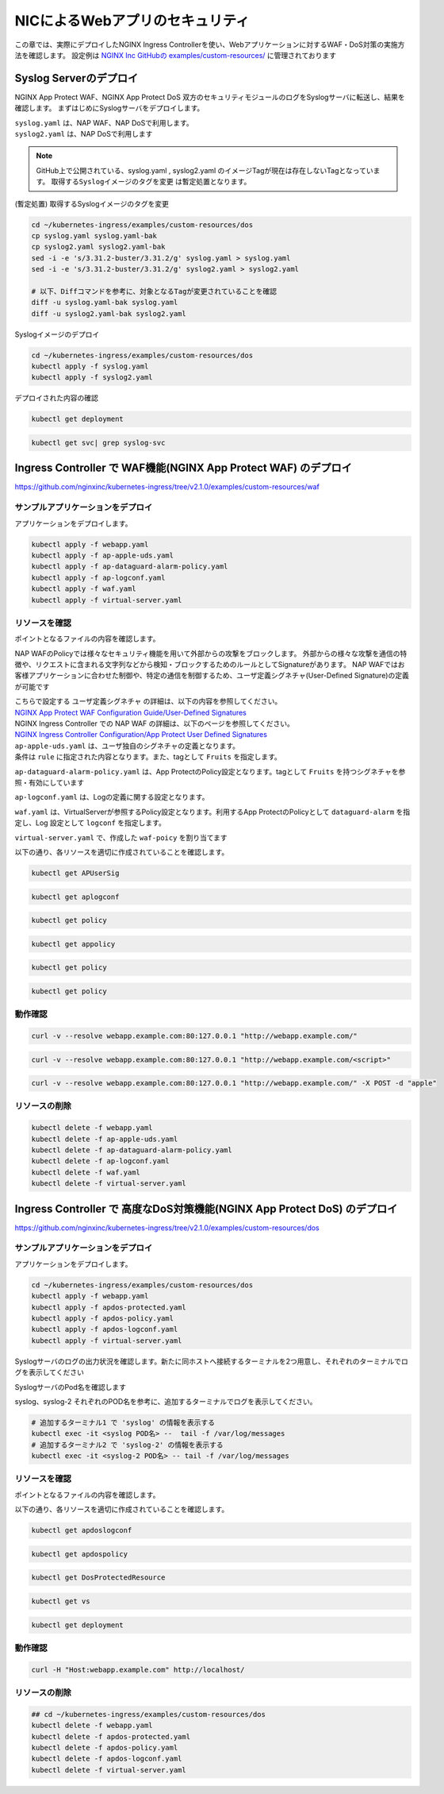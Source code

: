 NICによるWebアプリのセキュリティ
####

この章では、実際にデプロイしたNGINX Ingress Controllerを使い、Webアプリケーションに対するWAF・DoS対策の実施方法を確認します。
設定例は `NGINX Inc GitHubの examples/custom-resources/ <https://github.com/nginxinc/kubernetes-ingress/tree/v2.1.0/examples/custom-resources>`__ に管理されております

Syslog Serverのデプロイ
====

NGINX App Protect WAF、NGINX App Protect DoS 双方のセキュリティモジュールのログをSyslogサーバに転送し、結果を確認します。
まずはじめにSyslogサーバをデプロイします。

| ``syslog.yaml`` は、NAP WAF、NAP DoSで利用します。
| ``syslog2.yaml`` は、NAP DoSで利用します 

.. NOTE::

  GitHub上で公開されている、syslog.yaml , syslog2.yaml のイメージTagが現在は存在しないTagとなっています。
  ``取得するSyslogイメージのタグを変更`` は暫定処置となります。

(暫定処置) 取得するSyslogイメージのタグを変更

.. code-block:: cmdin

  cd ~/kubernetes-ingress/examples/custom-resources/dos
  cp syslog.yaml syslog.yaml-bak
  cp syslog2.yaml syslog2.yaml-bak
  sed -i -e 's/3.31.2-buster/3.31.2/g' syslog.yaml > syslog.yaml
  sed -i -e 's/3.31.2-buster/3.31.2/g' syslog2.yaml > syslog2.yaml

  # 以下、Diffコマンドを参考に、対象となるTagが変更されていることを確認
  diff -u syslog.yaml-bak syslog.yaml
  diff -u syslog2.yaml-bak syslog2.yaml

Syslogイメージのデプロイ

.. code-block:: cmdin

  cd ~/kubernetes-ingress/examples/custom-resources/dos
  kubectl apply -f syslog.yaml
  kubectl apply -f syslog2.yaml

デプロイされた内容の確認

.. code-block:: cmdin

  kubectl get deployment

.. code-block:: bash
  :linenos:
  :caption: 実行結果サンプル
  :emphasize-lines: 1

  NAME       READY   UP-TO-DATE   AVAILABLE   AGE
  syslog     1/1     1            1           9m
  syslog-2   1/1     1            1           9m

.. code-block:: cmdin

  kubectl get svc| grep syslog-svc

.. code-block:: bash
  :linenos:
  :caption: 実行結果サンプル

  syslog-svc     ClusterIP   10.96.250.209    <none>        514/TCP   9m
  syslog-svc-2   ClusterIP   10.103.224.109   <none>        514/UDP   9m


Ingress Controller で WAF機能(NGINX App Protect WAF) のデプロイ
====

https://github.com/nginxinc/kubernetes-ingress/tree/v2.1.0/examples/custom-resources/waf


サンプルアプリケーションをデプロイ
----

アプリケーションをデプロイします。

.. code-block:: cmdin

  kubectl apply -f webapp.yaml
  kubectl apply -f ap-apple-uds.yaml
  kubectl apply -f ap-dataguard-alarm-policy.yaml
  kubectl apply -f ap-logconf.yaml
  kubectl apply -f waf.yaml
  kubectl apply -f virtual-server.yaml


リソースを確認
----

ポイントとなるファイルの内容を確認します。

NAP WAFのPolicyでは様々なセキュリティ機能を用いて外部からの攻撃をブロックします。
外部からの様々な攻撃を通信の特徴や、リクエストに含まれる文字列などから検知・ブロックするためのルールとしてSignatureがあります。
NAP WAFではお客様アプリケーションに合わせた制御や、特定の通信を制御するため、ユーザ定義シグネチャ(User-Defined Signature)の定義が可能です

| こちらで設定する ``ユーザ定義シグネチャ`` の詳細は、以下の内容を参照してください。
| `NGINX App Protect WAF Configuration Guide/User-Defined Signatures <https://docs.nginx.com/nginx-app-protect/configuration-guide/configuration/#user-defined-signatures>`__

| NGINX Ingress Controller での NAP WAF の詳細は、以下のページを参照してください。
| `NGINX Ingress Controller Configuration/App Protect User Defined Signatures <https://docs.nginx.com/nginx-ingress-controller/app-protect/configuration/#app-protect-user-defined-signatures>`__




| ``ap-apple-uds.yaml`` は、ユーザ独自のシグネチャの定義となります。
| 条件は ``rule`` に指定された内容となります。また、tagとして ``Fruits`` を指定します。

.. code-block:: yaml
  :linenos:
  :caption: ap-apple-uds.yaml
  :emphasize-lines: 13,18

  apiVersion: appprotect.f5.com/v1beta1
  kind: APUserSig
  metadata:
    name: apple
  spec:
    signatures:
    - accuracy: medium
      attackType:
        name: Brute Force Attack
      description: Medium accuracy user defined signature with tag (Fruits)
      name: Apple_medium_acc
      risk: medium
      rule: content:"apple"; nocase;
      signatureType: request
      systems:
      - name: Microsoft Windows
      - name: Unix/Linux
    tag: Fruits

``ap-dataguard-alarm-policy.yaml`` は、App ProtectのPolicy設定となります。tagとして ``Fruits`` を持つシグネチャを参照・有効にしています

.. code-block:: yaml
  :linenos:
  :caption: ap-dataguard-alarm-policy.yaml
  :emphasize-lines: 4,8,14

  apiVersion: appprotect.f5.com/v1beta1
  kind: APPolicy
  metadata:
    name: dataguard-alarm
  spec:
    policy:
      signature-requirements:
      - tag: Fruits
      signature-sets:
      - name: apple_sigs
        block: true
        signatureSet:
          filter:
            tagValue: Fruits
            tagFilter: eq
      applicationLanguage: utf-8
      blocking-settings:
        violations:
        - alarm: true
          block: false
          name: VIOL_DATA_GUARD
      data-guard:
        creditCardNumbers: true
        enabled: true
        enforcementMode: ignore-urls-in-list
        enforcementUrls: []
        lastCcnDigitsToExpose: 4
        lastSsnDigitsToExpose: 4
        maskData: true
        usSocialSecurityNumbers: true
      enforcementMode: blocking
      name: dataguard-alarm
      template:
        name: POLICY_TEMPLATE_NGINX_BASE

``ap-logconf.yaml`` は、Logの定義に関する設定となります。

.. code-block:: yaml
  :linenos:
  :caption: ap-logconf.yaml
  :emphasize-lines: 1

  apiVersion: appprotect.f5.com/v1beta1
  kind: APLogConf
  metadata:
    name: logconf
  spec:
    content:
      format: default
      max_message_size: 64k
      max_request_size: any
    filter:
      request_type: all

``waf.yaml`` は、VirtualServerが参照するPolicy設定となります。利用するApp ProtectのPolicyとして ``dataguard-alarm`` を指定し、Log 設定として ``logconf`` を指定します。

.. code-block:: yaml
  :linenos:
  :caption: waf.yaml
  :emphasize-lines: 4,8,11

  apiVersion: k8s.nginx.org/v1
  kind: Policy
  metadata:
    name: waf-policy
  spec:
    waf:
      enable: true
      apPolicy: "default/dataguard-alarm"
      securityLog:
        enable: true
        apLogConf: "default/logconf"
        logDest: "syslog:server=syslog-svc.default:514"

``virtual-server.yaml`` で、作成した ``waf-poicy`` を割り当てます 

.. code-block:: yaml
  :linenos:
  :caption: virtual-server.yaml
  :emphasize-lines: 7,8

  apiVersion: k8s.nginx.org/v1
  kind: VirtualServer
  metadata:
    name: webapp
  spec:
    host: webapp.example.com
    policies:
    - name: waf-policy
    upstreams:
    - name: webapp
      service: webapp-svc
      port: 80
    routes:
    - path: /
      action:
        pass: webapp

以下の通り、各リソースを適切に作成されていることを確認します。

.. code-block:: cmdin

  kubectl get APUserSig

.. code-block:: bash
  :linenos:
  :caption: 実行結果サンプル

  NAME    AGE
  apple   38m

.. code-block:: cmdin

  kubectl get aplogconf

.. code-block:: bash
  :linenos:
  :caption: 実行結果サンプル

  NAME      AGE
  logconf   39m

.. code-block:: cmdin

  kubectl get policy

.. code-block:: bash
  :linenos:
  :caption: 実行結果サンプル

  NAME                  STATE   AGE
  ingress-mtls-policy   Valid   11h
  waf-policy            Valid   39m

.. code-block:: cmdin

  kubectl get appolicy

.. code-block:: bash
  :linenos:
  :caption: 実行結果サンプル

  NAME              AGE
  dataguard-alarm   39m

.. code-block:: cmdin

  kubectl get policy

.. code-block:: bash
  :linenos:
  :caption: 実行結果サンプル

  NAME                  STATE   AGE
  ingress-mtls-policy   Valid   11h
  waf-policy            Valid   39m

.. code-block:: cmdin

  kubectl get policy

.. code-block:: bash
  :linenos:
  :caption: 実行結果サンプル
  
  NAME         STATE   AGE
  waf-policy   Valid   41m
  

動作確認
----


.. code-block:: cmdin

  curl -v --resolve webapp.example.com:80:127.0.0.1 "http://webapp.example.com/"

.. code-block:: bash
  :linenos:
  :caption: 実行結果サンプル
  :emphasize-lines: 1

  * Added webapp.example.com:80:127.0.0.1 to DNS cache
  * Hostname webapp.example.com was found in DNS cache
  *   Trying 127.0.0.1:80...
  * TCP_NODELAY set
  * Connected to webapp.example.com (127.0.0.1) port 80 (#0)
  > GET / HTTP/1.1
  > Host: webapp.example.com
  > User-Agent: curl/7.68.0
  > Accept: */*
  >
  * Mark bundle as not supporting multiuse
  < HTTP/1.1 200 OK
  < Content-Type: text/plain
  < Content-Length: 157
  < Connection: keep-alive
  < Expires: Thu, 20 Jan 2022 03:07:27 GMT
  < Cache-Control: no-cache
  <
  Server address: 192.168.127.42:8080
  Server name: webapp-64d444885-jg6hf
  Date: 20/Jan/2022:03:07:28 +0000
  URI: /
  Request ID: e0b6f00106a11885f85300ffcaf5b912
  * Connection #0 to host webapp.example.com left intact

.. code-block:: xml
  :linenos:
  :caption: 該当するSyslogのサンプル
  :emphasize-lines: 1
  
  Jan 20 03:07:28 nginx-ingress-5ddc7f4f-zjlt2 ASM:
  attack_type="Non-browser Client",
  blocking_exception_reason="N/A",
  date_time="2022-01-20 03:07:28",
  dest_port="80",
  ip_client="10.1.1.9",
  is_truncated="false",
  method="GET",
  policy_name="dataguard-alarm",
  protocol="HTTP",
  request_status="alerted",
  response_code="200",
  severity="Critical",
  sig_cves="N/A",
  sig_ids="N/A",
  sig_names="N/A",
  sig_set_names="N/A",
  src_port="49443",
  sub_violations="N/A",
  support_id="16242938385820378173",
  threat_campaign_names="N/A",
  unit_hostname="nginx-ingress-5ddc7f4f-zjlt2",
  uri="/",
  violation_rating="0",
  vs_name="32-webapp.example.com:8-/",
  x_forwarded_for_header_value="N/A",
  outcome="PASSED",
  outcome_reason="SECURITY_WAF_VIOLATION_TRANSPARENT_MODE",
  violations="Bot Client Detected",
  violation_details="N/A",
  bot_signature_name="curl",
  bot_category="HTTP Library",
  bot_anomalies="N/A",
  enforced_bot_anomalies="N/A",
  client_class="Untrusted Bot",
  client_application="N/A",
  client_application_version="N/A",
  request="GET / HTTP/1.1\r\nHost: webapp.example.com\r\nUser-Agent: curl/7.68.0\r\nAccept: */*\r\n\r\n",
  transport_protocol="HTTP/1.1"


.. code-block:: cmdin

  curl -v --resolve webapp.example.com:80:127.0.0.1 "http://webapp.example.com/<script>"

.. code-block:: bash
  :linenos:
  :caption: 実行結果サンプル (区切り位置で改行して表示)
  :emphasize-lines: 1

  * Added webapp.example.com:80:127.0.0.1 to DNS cache
  * Hostname webapp.example.com was found in DNS cache
  *   Trying 127.0.0.1:80...
  * TCP_NODELAY set
  * Connected to webapp.example.com (127.0.0.1) port 80 (#0)
  > GET /<script> HTTP/1.1
  > Host: webapp.example.com
  > User-Agent: curl/7.68.0
  > Accept: */*
  >
  * Mark bundle as not supporting multiuse
  < HTTP/1.1 200 OK
  < Content-Type: text/html; charset=utf-8
  < Connection: close
  < Cache-Control: no-cache
  < Pragma: no-cache
  < Content-Length: 247
  <
  * Closing connection 0
  <html><head><title>Request Rejected</title></head><body>The requested URL was rejected. Please consult with your administrator.<br><br>Your support ID is: 16242938385820378683<br><br><a href='javascript:history.back();'>[Go Back]</a></body></html>ubuntu@ip-10-1-1-8:~/kubernetes-ingress/examples/custom-resources/waf$

.. code-block:: xml
  :linenos:
  :caption: 該当するSyslogのサンプル
  :emphasize-lines: 1

  Jan 20 03:07:39 nginx-ingress-5ddc7f4f-zjlt2 ASM:
  attack_type="Non-browser Client,Abuse of Functionality,Cross Site Scripting (XSS)",
  blocking_exception_reason="N/A",
  date_time="2022-01-20 03:07:39",
  dest_port="80",
  ip_client="10.1.1.9",
  is_truncated="false",
  method="GET",
  policy_name="dataguard-alarm",
  protocol="HTTP",
  request_status="blocked",
  response_code="0",
  severity="Critical",
  sig_cves="N/A",
  sig_ids="200000099,200000093",
  sig_names="XSS script tag (URI),XSS script tag end (URI)",
  sig_set_names="{Cross Site Scripting Signatures;High Accuracy Signatures},{Cross Site Scripting Signatures;High Accuracy Signatures}",
  src_port="61276",
  sub_violations="N/A",
  support_id="16242938385820378683",
  threat_campaign_names="N/A",
  unit_hostname="nginx-ingress-5ddc7f4f-zjlt2",
  uri="/<script>",
  violation_rating="5",
  vs_name="32-webapp.example.com:8-/",
  x_forwarded_for_header_value="N/A",
  outcome="REJECTED",
  outcome_reason="SECURITY_WAF_VIOLATION",
  violations="Illegal meta character in URL,Attack signature detected,Violation Rating Threat detected,Bot Client Detected",
  violation_details="<?xml version='1.0' encoding='UTF-8'?><BAD_MSG><violation_masks><block>410000000200c00-3a03030c30000072-8000000000000000-0</block><alarm>2477f0ffcbbd0fea-befbf35cb000007e-8000000000000000-0</alarm><learn>0-20-0-0</learn><staging>0-0-0-0</staging></violation_masks><request-violations><violation><viol_index>42</viol_index><viol_name>VIOL_ATTACK_SIGNATURE</viol_name><context>url</context><sig_data><sig_id>200000099</sig_id><blocking_mask>3</blocking_mask><kw_data><buffer>LzxzY3JpcHQ+</buffer><offset>1</offset><length>7</length></kw_data></sig_data><sig_data><sig_id>200000093</sig_id><blocking_mask>3</blocking_mask><kw_data><buffer>LzxzY3JpcHQ+</buffer><offset>2</offset><length>7</length></kw_data></sig_data></violation><violation><viol_index>26</viol_index><viol_name>VIOL_URL_METACHAR</viol_name><uri>LzxzY3JpcHQ+</uri><metachar_index>60</metachar_index><wildcard_entity>*</wildcard_entity><staging>0</staging></violation><violation><viol_index>26</viol_index><viol_name>VIOL_URL_METACHAR</viol_name><uri>LzxzY3JpcHQ+</uri><metachar_index>62</metachar_index><wildcard_entity>*</wildcard_entity><staging>0</staging></violation></request-violations></BAD_MSG>",
  bot_signature_name="curl",
  bot_category="HTTP Library",
  bot_anomalies="N/A",
  enforced_bot_anomalies="N/A",
  client_class="Untrusted Bot",
  client_application="N/A",
  client_application_version="N/A",
  request="GET /<script> HTTP/1.1\r\nHost: webapp.example.com\r\nUser-Agent: curl/7.68.0\r\nAccept: */*\r\n\r\n",
  transport_protocol="HTTP/1.1"

.. code-block:: cmdin

  curl -v --resolve webapp.example.com:80:127.0.0.1 "http://webapp.example.com/" -X POST -d "apple"

.. code-block:: bash
  :linenos:
  :caption: 実行結果サンプル (区切り位置で改行して表示)
  :emphasize-lines: 1

  Note: Unnecessary use of -X or --request, POST is already inferred.
  * Added webapp.example.com:80:127.0.0.1 to DNS cache
  * Hostname webapp.example.com was found in DNS cache
  *   Trying 127.0.0.1:80...
  * TCP_NODELAY set
  * Connected to webapp.example.com (127.0.0.1) port 80 (#0)
  > POST / HTTP/1.1
  > Host: webapp.example.com
  > User-Agent: curl/7.68.0
  > Accept: */*
  > Content-Length: 5
  > Content-Type: application/x-www-form-urlencoded
  >
  * upload completely sent off: 5 out of 5 bytes
  * Mark bundle as not supporting multiuse
  < HTTP/1.1 200 OK
  < Content-Type: text/html; charset=utf-8
  < Connection: close
  < Cache-Control: no-cache
  < Pragma: no-cache
  < Content-Length: 247
  <
  * Closing connection 0
  <html><head><title>Request Rejected</title></head><body>The requested URL was rejected. Please consult with your administrator.<br><br>Your support ID is: 16242938385820379193<br><br><a href='javascript:history.back();'>[Go Back]</a></body></html>ubuntu@ip-10-1-1-8:~/kubernetes-ingress/examples/custom-resources/waf$

.. code-block:: xml
  :linenos:
  :caption: 該当するSyslogのサンプル (区切り位置で改行して表示)
  :emphasize-lines: 1

  Jan 20 03:07:51 nginx-ingress-5ddc7f4f-zjlt2 ASM:
  attack_type="Non-browser Client,Brute Force Attack",
  blocking_exception_reason="N/A",
  date_time="2022-01-20 03:07:51",
  dest_port="80",
  ip_client="10.1.1.9",
  is_truncated="false",
  method="POST",
  policy_name="dataguard-alarm",
  protocol="HTTP",
  request_status="blocked",
  response_code="0",
  severity="Critical",
  sig_cves="N/A",
  sig_ids="300000000",
  sig_names="Apple_medium_acc [Fruits]",
  sig_set_names="{apple_sigs}",
  src_port="63409",
  sub_violations="N/A",
  support_id="16242938385820379193",
  threat_campaign_names="N/A",
  unit_hostname="nginx-ingress-5ddc7f4f-zjlt2",
  uri="/",
  violation_rating="2",
  vs_name="32-webapp.example.com:8-/",
  x_forwarded_for_header_value="N/A",
  outcome="REJECTED",
  outcome_reason="SECURITY_WAF_VIOLATION",
  violations="Attack signature detected,Bot Client Detected",
  violation_details="<?xml version='1.0' encoding='UTF-8'?><BAD_MSG><violation_masks><block>410000000200c00-3a03030c30000072-8000000000000000-0</block><alarm>2477f0ffcbbd0fea-befbf35cb000007e-8000000000000000-0</alarm><learn>0-20-0-0</learn><staging>0-0-0-0</staging></violation_masks><request-violations><violation><viol_index>42</viol_index><viol_name>VIOL_ATTACK_SIGNATURE</viol_name><context>request</context><sig_data><sig_id>300000000</sig_id><blocking_mask>3</blocking_mask><kw_data><buffer>YXBwbGU=</buffer><offset>0</offset><length>5</length></kw_data></sig_data></violation></request-violations></BAD_MSG>",
  bot_signature_name="curl",
  bot_category="HTTP Library",
  bot_anomalies="N/A",
  enforced_bot_anomalies="N/A",
  client_class="Untrusted Bot",
  client_application="N/A",
  client_application_version="N/A",
  request="POST / HTTP/1.1\r\nHost: webapp.example.com\r\nUser-Agent: curl/7.68.0\r\nAccept: */*\r\nContent-Length: 5\r\nContent-Type: application/x-www-form-urlencoded\r\n\r\napple",
  transport_protocol="HTTP/1.1"


リソースの削除
----

.. code-block:: cmdin

  kubectl delete -f webapp.yaml
  kubectl delete -f ap-apple-uds.yaml
  kubectl delete -f ap-dataguard-alarm-policy.yaml
  kubectl delete -f ap-logconf.yaml
  kubectl delete -f waf.yaml
  kubectl delete -f virtual-server.yaml


Ingress Controller で 高度なDoS対策機能(NGINX App Protect DoS) のデプロイ
====

https://github.com/nginxinc/kubernetes-ingress/tree/v2.1.0/examples/custom-resources/dos


サンプルアプリケーションをデプロイ
----

アプリケーションをデプロイします。

.. code-block:: cmdin

  cd ~/kubernetes-ingress/examples/custom-resources/dos
  kubectl apply -f webapp.yaml
  kubectl apply -f apdos-protected.yaml
  kubectl apply -f apdos-policy.yaml
  kubectl apply -f apdos-logconf.yaml
  kubectl apply -f virtual-server.yaml


Syslogサーバのログの出力状況を確認します。新たに同ホストへ接続するターミナルを2つ用意し、それぞれのターミナルでログを表示してください

SyslogサーバのPod名を確認します

.. code-block:: cmdin
  kubectl get pod

.. code-block:: bash
  :linenos:
  :caption: 実行結果サンプル

  NAME                       READY   STATUS    RESTARTS       AGE
  syslog-2-96dfdf5c6-7t8d4   1/1     Running   0              1h
  syslog-cccc648c6-2n9v4     1/1     Running   0              1h
  webapp-64d444885-bgrj7     1/1     Running   0              6m


syslog、syslog-2 それぞれのPOD名を参考に、追加するターミナルでログを表示してください。

.. code-block:: cmdin

  # 追加するターミナル1 で 'syslog' の情報を表示する
  kubectl exec -it <syslog POD名> --  tail -f /var/log/messages
  # 追加するターミナル2 で 'syslog-2' の情報を表示する
  kubectl exec -it <syslog-2 POD名> -- tail -f /var/log/messages


リソースを確認
----

ポイントとなるファイルの内容を確認します。

.. code-block:: yaml
  :linenos:
  :caption: apdos-protected.yaml

  apiVersion: appprotectdos.f5.com/v1beta1
  kind: DosProtectedResource
  metadata:
    name: dos-protected
  spec:
    enable: true
    name: "webapp.example.com"
    apDosPolicy: "dospolicy"
    apDosMonitor:
      uri: "webapp.example.com"
      protocol: "http1"
      timeout: 5
    dosAccessLogDest: "syslog-svc-2.default.svc.cluster.local:514"
    dosSecurityLog:
      enable: true
      apDosLogConf: "doslogconf"
      dosLogDest: "syslog-svc.default.svc.cluster.local:514"

.. code-block:: yaml
  :linenos:
  :caption: apdos-policy.yaml

  apiVersion: appprotectdos.f5.com/v1beta1
  kind: APDosPolicy
  metadata:
    name: dospolicy
  spec:
    mitigation_mode: "standard"
    signatures: "on"
    bad_actors: "on"
    automation_tools_detection: "on"
    tls_fingerprint: "on"

.. code-block:: yaml
  :linenos:
  :caption: apdos-logconf.yaml

  apiVersion: appprotectdos.f5.com/v1beta1
  kind: APDosLogConf
  metadata:
    name: doslogconf
  spec:
    content:
      format: splunk
      max_message_size: 64k
    filter:
      traffic-mitigation-stats: all
      bad-actors: top 10
      attack-signatures: top 10

.. code-block:: yaml
  :linenos:
  :caption: virtual-server.yaml

  apiVersion: k8s.nginx.org/v1
  kind: VirtualServer
  metadata:
    name: webapp
  spec:
    host: webapp.example.com
    upstreams:
      - name: webapp
        service: webapp-svc
        port: 80
    routes:
      - path: /
        dos: dos-protected
        action:
          pass: webapp

以下の通り、各リソースを適切に作成されていることを確認します。

.. code-block:: cmdin
  
  kubectl get apdoslogconf

.. code-block:: bash
  :linenos:
  :caption: 実行結果サンプル
  :emphasize-lines: 1

  NAME         AGE
  doslogconf   10m

.. code-block:: cmdin
  
  kubectl get apdospolicy

.. code-block:: bash
  :linenos:
  :caption: 実行結果サンプル
  :emphasize-lines: 1

  NAME        AGE
  dospolicy   10m

.. code-block:: cmdin
  
  kubectl get DosProtectedResource

.. code-block:: bash
  :linenos:
  :caption: 実行結果サンプル
  :emphasize-lines: 1

  NAME            AGE
  dos-protected   11m

.. code-block:: cmdin
  
  kubectl get vs

.. code-block:: bash
  :linenos:
  :caption: 実行結果サンプル
  :emphasize-lines: 1

  NAME     STATE   HOST                 IP    PORTS   AGE
  webapp   Valid   webapp.example.com                 12m

.. code-block:: cmdin
  
  kubectl get deployment

.. code-block:: bash
  :linenos:
  :caption: 実行結果サンプル
  :emphasize-lines: 1

  NAME       READY   UP-TO-DATE   AVAILABLE   AGE
  syslog     1/1     1            1           1h
  syslog-2   1/1     1            1           1h
  webapp     1/1     1            1           13m


動作確認
----


.. code-block:: cmdin

  curl -H "Host:webapp.example.com" http://localhost/

.. code-block:: bash
  :linenos:
  :caption: 実行結果サンプル
  :emphasize-lines: 1

  Server address: 192.168.127.38:8080
  Server name: webapp-64d444885-bgrj7
  Date: 20/Jan/2022:09:30:55 +0000
  URI: /
  Request ID: 8b6810ab8c5a8eabacb9d7da9d775094

.. code-block:: bash
  :linenos:
  :caption: Terminal1 Log (区切り位置で改行して表示)
  :emphasize-lines: 1
  
  # Terminal1 log : 上記アクセスをした際に、以下のログが出力されます
  Jan 20 09:30:55 nginx-ingress-5ddc7f4f-zjlt2 nginx: ,
  vs_name_al=default/dos-protected/webapp.example.com,
  ip=10.1.1.9,
  tls_fp=-,
  outcome=Allow,
  reason=Allow,
  ip_tls=10.1.1.9:-,


.. code-block:: bash
  :linenos:
  :caption: Terminal2 Log (区切り位置で改行して表示)
  :emphasize-lines: 1

  # Terminal2 log : 定期的にログが出力されます
  Jan 20 09:30:57 syslog-cccc648c6-2n9v4 syslog-ng[1]: Syslog connection accepted; fd='20', client='AF_INET(192.168.127.46:34588)', local='AF_INET(0.0.0.0:514)'
  Jan 20 09:30:57 192-168-127-46 date_time="Jan 20 2022 09:30:57",
  product="app-protect-dos",
  product_version="25+2.1.8-1~buster",
  unit_hostname="nginx-ingress-5ddc7f4f-zjlt2",
  instance_id=".scope",
  vs_name="default/dos-protected/webapp.example.com",
  dos_attack_id="0",
  attack_event="No Attack",
  stress_level="0.50",
  learning_confidence="Not ready",
  baseline_dps="0",
  incoming_dps="0",
  incoming_rps="0",
  successful_tps="0",
  unsuccessful_rps="0",
  incoming_datagrams="11",
  incoming_requests="11",
  successful_responses="5",
  unsuccessful_requests="6",
  active_connections="0",
  threshold_dps="2121.60",
  threshold_conns="2121.60",
  mitigated_bad_actors="0",
  mitigated_by_signatures="0",
  mitigated_by_global_rate="0",
  mitigated_slow="0",
  redirect_global="0",
  redirect_bad_actor="0",
  redirect_signature="0",
  redirect_slow="0",
  challenge_global="0",
  challenge_bad_actor="0",
  challenge_signature="0",
  challenge_slow="0",
  block_global="0",
  block_bad_actor="0",
  block_signature="0",
  block_slow="0",
  mitigated_connections="0",
  mitigated_bad_actors_rps="0",
  mitigated_by_signatures_rps="0",
  mitigated_by_global_rate_rps="0",
  mitigated_slow_rps="0",
  redirect_global_rps="0",
  redirect_bad_actor_rps="0",
  redirect_signature_rps="0",
  redirect_slow_rps="0",
  challenge_global_rps="0",
  challenge_bad_actor_rps="0",
  challenge_signature_rps="0",
  challenge_slow_rps="0",
  block_global_rps="0",
  block_bad_actor_rps="0",
  block_signature_rps="0",
  block_slow_rps="0",
  mitigated_connections_rps="0",
  Jan 20 09:30:57 syslog-cccc648c6-2n9v4 syslog-ng[1]: Syslog connection closed; fd='20', client='AF_INET(192.168.127.46:34588)', local='AF_INET(0.0.0.0:514)'




リソースの削除
----

.. code-block:: cmdin

  ## cd ~/kubernetes-ingress/examples/custom-resources/dos
  kubectl delete -f webapp.yaml
  kubectl delete -f apdos-protected.yaml
  kubectl delete -f apdos-policy.yaml
  kubectl delete -f apdos-logconf.yaml
  kubectl delete -f virtual-server.yaml

